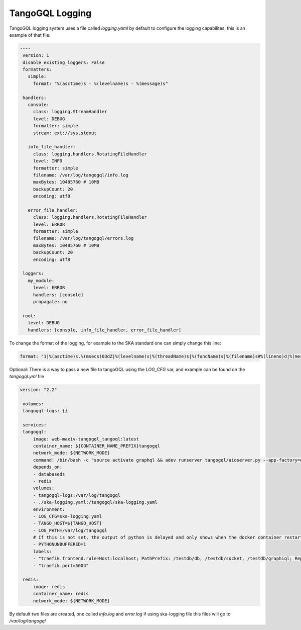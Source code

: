 TangoGQL Logging
================

TangoGQL logging system uses a file called `logging.yaml` by default 
to configure the logging capabilites, this is an example of that file: 

.. code-block:: console

   ----
    version: 1
    disable_existing_loggers: False
    formatters:
      simple:
        format: "%(asctime)s - %(levelname)s - %(message)s"
    
    handlers:
      console:
        class: logging.StreamHandler
        level: DEBUG
        formatter: simple
        stream: ext://sys.stdout
    
      info_file_handler:
        class: logging.handlers.RotatingFileHandler
        level: INFO
        formatter: simple
        filename: /var/log/tangogql/info.log
        maxBytes: 10485760 # 10MB
        backupCount: 20
        encoding: utf8
    
      error_file_handler:
        class: logging.handlers.RotatingFileHandler
        level: ERROR
        formatter: simple
        filename: /var/log/tangogql/errors.log
        maxBytes: 10485760 # 10MB
        backupCount: 20
        encoding: utf8
    
    loggers:
      my_module:
        level: ERROR
        handlers: [console]
        propagate: no
    
    root:
      level: DEBUG
      handlers: [console, info_file_handler, error_file_handler]

To change the format of the logging, for example to the SKA standard one can simply  change this line:

.. code-block:: console

    format: "1|%(asctime)s.%(msecs)03dZ|%(levelname)s|%(threadName)s|%(funcName)s|%(filename)s#%(lineno)d|%(message)s"

Optional: There is a way to pass a new file to tangoGQL using the *LOG_CFG* var, and example can be found on the *tangogql.yml* file

.. code-block:: console

   version: "2.2"

    volumes:
    tangogql-logs: {}

    services:
    tangogql:
        image: web-maxiv-tangogql_tangoql:latest
        container_name: ${CONTAINER_NAME_PREFIX}tangogql
        network_mode: ${NETWORK_MODE}
        command: /bin/bash -c "source activate graphql && adev runserver tangogql/aioserver.py --app-factory=dev_run --port=5004"
        depends_on:
        - databaseds
        - redis
        volumes:
        - tangogql-logs:/var/log/tangogql
        - ./ska-logging.yaml:/tangogql/ska-logging.yaml
        environment:
        - LOG_CFG=ska-logging.yaml
        - TANGO_HOST=${TANGO_HOST}
        - LOG_PATH=/var/log/tangogql
        # If this is not set, the output of python is delayed and only shows when the docker container restarts
        - PYTHONUNBUFFERED=1
        labels:
        - "traefik.frontend.rule=Host:localhost; PathPrefix: /testdb/db, /testdb/socket, /testdb/graphiql; ReplacePathRegex: ^/testdb/((?:db|socket|graphiql.*?)/?)/?$$ /$$1"
        - "traefik.port=5004"

    redis:
        image: redis
        container_name: redis
        network_mode: ${NETWORK_MODE}

By default two files are created, one called *info.log* and *error.log* if using ska-logging file this files will go to
*/var/log/tangogql* 